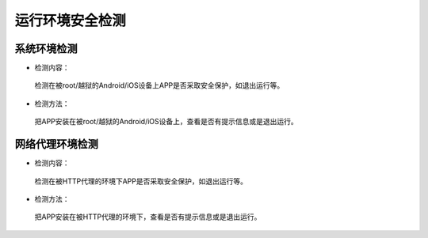 =========================== 
运行环境安全检测
=========================== 


系统环境检测
-------------

* 检测内容：

 检测在被root/越狱的Android/iOS设备上APP是否采取安全保护，如退出运行等。

* 检测方法：

 把APP安装在被root/越狱的Android/iOS设备上，查看是否有提示信息或是退出运行。

网络代理环境检测
--------------------

* 检测内容：

 检测在被HTTP代理的环境下APP是否采取安全保护，如退出运行等。

* 检测方法：

 把APP安装在被HTTP代理的环境下，查看是否有提示信息或是退出运行。
